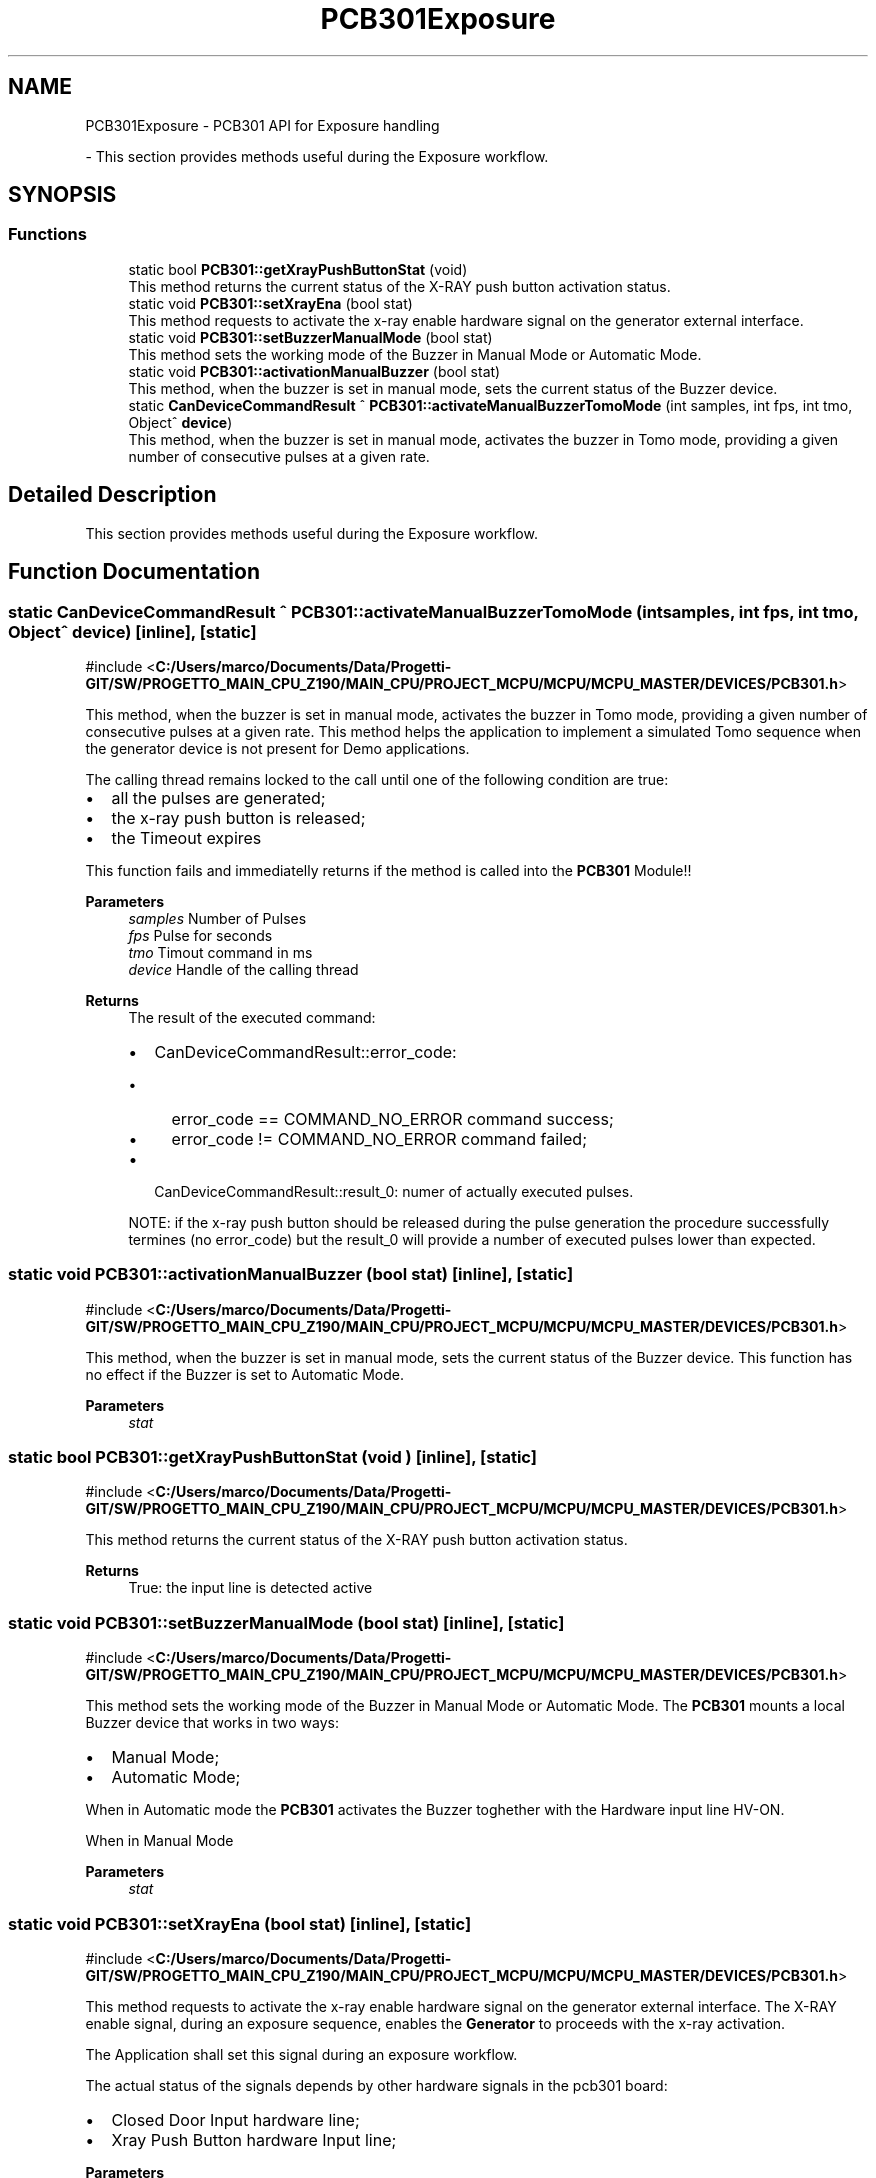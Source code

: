 .TH "PCB301Exposure" 3 "MCPU" \" -*- nroff -*-
.ad l
.nh
.SH NAME
PCB301Exposure \- PCB301 API for Exposure handling
.PP
 \- This section provides methods useful during the Exposure workflow\&.  

.SH SYNOPSIS
.br
.PP
.SS "Functions"

.in +1c
.ti -1c
.RI "static bool \fBPCB301::getXrayPushButtonStat\fP (void)"
.br
.RI "This method returns the current status of the X-RAY push button activation status\&. "
.ti -1c
.RI "static void \fBPCB301::setXrayEna\fP (bool stat)"
.br
.RI "This method requests to activate the x-ray enable hardware signal on the generator external interface\&. "
.ti -1c
.RI "static void \fBPCB301::setBuzzerManualMode\fP (bool stat)"
.br
.RI "This method sets the working mode of the Buzzer in Manual Mode or Automatic Mode\&. "
.ti -1c
.RI "static void \fBPCB301::activationManualBuzzer\fP (bool stat)"
.br
.RI "This method, when the buzzer is set in manual mode, sets the current status of the Buzzer device\&. "
.ti -1c
.RI "static \fBCanDeviceCommandResult\fP ^ \fBPCB301::activateManualBuzzerTomoMode\fP (int samples, int fps, int tmo, Object^ \fBdevice\fP)"
.br
.RI "This method, when the buzzer is set in manual mode, activates the buzzer in Tomo mode, providing a given number of consecutive pulses at a given rate\&. "
.in -1c
.SH "Detailed Description"
.PP 
This section provides methods useful during the Exposure workflow\&. 


.SH "Function Documentation"
.PP 
.SS "static \fBCanDeviceCommandResult\fP ^ PCB301::activateManualBuzzerTomoMode (int samples, int fps, int tmo, Object^ device)\fR [inline]\fP, \fR [static]\fP"

.PP
\fR#include <\fBC:/Users/marco/Documents/Data/Progetti\-GIT/SW/PROGETTO_MAIN_CPU_Z190/MAIN_CPU/PROJECT_MCPU/MCPU/MCPU_MASTER/DEVICES/PCB301\&.h\fP>\fP
.PP
This method, when the buzzer is set in manual mode, activates the buzzer in Tomo mode, providing a given number of consecutive pulses at a given rate\&. This method helps the application to implement a simulated Tomo sequence when the generator device is not present for Demo applications\&.

.PP
The calling thread remains locked to the call until one of the following condition are true:
.IP "\(bu" 2
all the pulses are generated;
.IP "\(bu" 2
the x-ray push button is released;
.IP "\(bu" 2
the Timeout expires
.PP

.PP
This function fails and immediatelly returns if the method is called into the \fBPCB301\fP Module!!

.PP
\fBParameters\fP
.RS 4
\fIsamples\fP Number of Pulses
.br
\fIfps\fP Pulse for seconds
.br
\fItmo\fP Timout command in ms
.br
\fIdevice\fP Handle of the calling thread
.RE
.PP

.PP
\fBReturns\fP
.RS 4
The result of the executed command:
.IP "\(bu" 2
CanDeviceCommandResult::error_code:
.IP "  \(bu" 4
error_code == COMMAND_NO_ERROR command success;
.IP "  \(bu" 4
error_code != COMMAND_NO_ERROR command failed;
.PP

.IP "\(bu" 2
CanDeviceCommandResult::result_0: numer of actually executed pulses\&.
.PP

.PP
NOTE: if the x-ray push button should be released during the pulse generation the procedure successfully termines (no error_code) but the result_0 will provide a number of executed pulses lower than expected\&.

.PP
.RE
.PP

.SS "static void PCB301::activationManualBuzzer (bool stat)\fR [inline]\fP, \fR [static]\fP"

.PP
\fR#include <\fBC:/Users/marco/Documents/Data/Progetti\-GIT/SW/PROGETTO_MAIN_CPU_Z190/MAIN_CPU/PROJECT_MCPU/MCPU/MCPU_MASTER/DEVICES/PCB301\&.h\fP>\fP
.PP
This method, when the buzzer is set in manual mode, sets the current status of the Buzzer device\&. This function has no effect if the Buzzer is set to Automatic Mode\&. 
.PP
\fBParameters\fP
.RS 4
\fIstat\fP 
.RE
.PP

.SS "static bool PCB301::getXrayPushButtonStat (void )\fR [inline]\fP, \fR [static]\fP"

.PP
\fR#include <\fBC:/Users/marco/Documents/Data/Progetti\-GIT/SW/PROGETTO_MAIN_CPU_Z190/MAIN_CPU/PROJECT_MCPU/MCPU/MCPU_MASTER/DEVICES/PCB301\&.h\fP>\fP
.PP
This method returns the current status of the X-RAY push button activation status\&. 
.PP
\fBReturns\fP
.RS 4
True: the input line is detected active
.RE
.PP

.SS "static void PCB301::setBuzzerManualMode (bool stat)\fR [inline]\fP, \fR [static]\fP"

.PP
\fR#include <\fBC:/Users/marco/Documents/Data/Progetti\-GIT/SW/PROGETTO_MAIN_CPU_Z190/MAIN_CPU/PROJECT_MCPU/MCPU/MCPU_MASTER/DEVICES/PCB301\&.h\fP>\fP
.PP
This method sets the working mode of the Buzzer in Manual Mode or Automatic Mode\&. The \fBPCB301\fP mounts a local Buzzer device that works in two ways:
.IP "\(bu" 2
Manual Mode;
.IP "\(bu" 2
Automatic Mode;
.PP

.PP
When in Automatic mode the \fBPCB301\fP activates the Buzzer toghether with the Hardware input line HV-ON\&.

.PP
When in Manual Mode

.PP
\fBParameters\fP
.RS 4
\fIstat\fP 
.RE
.PP

.SS "static void PCB301::setXrayEna (bool stat)\fR [inline]\fP, \fR [static]\fP"

.PP
\fR#include <\fBC:/Users/marco/Documents/Data/Progetti\-GIT/SW/PROGETTO_MAIN_CPU_Z190/MAIN_CPU/PROJECT_MCPU/MCPU/MCPU_MASTER/DEVICES/PCB301\&.h\fP>\fP
.PP
This method requests to activate the x-ray enable hardware signal on the generator external interface\&. The X-RAY enable signal, during an exposure sequence, enables the \fBGenerator\fP to proceeds with the x-ray activation\&.

.PP
The Application shall set this signal during an exposure workflow\&.

.PP
The actual status of the signals depends by other hardware signals in the pcb301 board:
.IP "\(bu" 2
Closed Door Input hardware line;
.IP "\(bu" 2
Xray Push Button hardware Input line;
.PP

.PP
\fBParameters\fP
.RS 4
\fIstat\fP True: requests to activate the external X-RAY enable (or \fBGenerator\fP Xray request)
.RE
.PP

.SH "Author"
.PP 
Generated automatically by Doxygen for MCPU from the source code\&.
